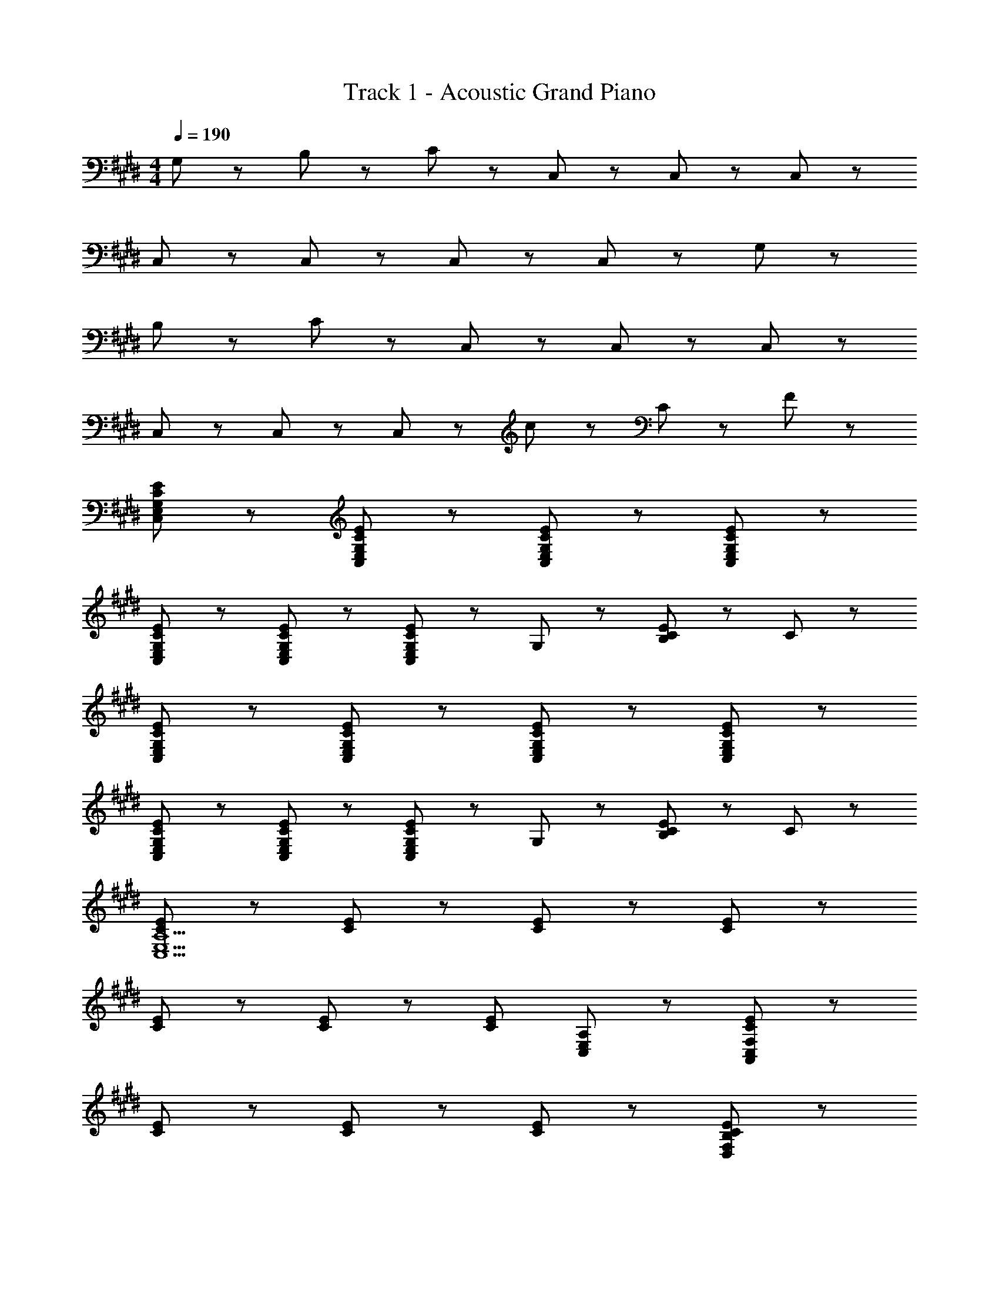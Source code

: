 X: 1
T: Track 1 - Acoustic Grand Piano
Z: ABC Generated by Starbound Composer
L: 1/8
M: 4/4
Q: 1/4=190
K: E
G,47/48 z/48 B,47/48 z/48 C47/48 z/48 C,95/48 z/48 C,47/48 z49/48 C,95/48 z/48 
C,47/48 z49/48 C,95/48 z/48 C,47/48 z49/48 C,47/48 z/48 G,47/48 z/48 
B,47/48 z/48 C47/48 z/48 C,95/48 z/48 C,47/48 z49/48 C,95/48 z/48 
C,47/48 z49/48 C,95/48 z/48 C,47/48 z/48 c47/48 z/48 C47/48 z/48 F47/48 z/48 
[C95/48E95/48C,95/48E,95/48G,95/48] z/48 [C47/48E47/48C,47/48E,47/48G,47/48] z49/48 [C95/48E95/48C,95/48E,95/48G,95/48] z/48 [C47/48E47/48C,47/48E,47/48G,47/48] z49/48 
[C95/48E95/48C,95/48E,95/48G,95/48] z/48 [C47/48E47/48C,47/48E,47/48G,47/48] z49/48 [C,47/48E,47/48G,47/48C95/48E95/48] z/48 G,47/48 z/48 [C47/48E47/48B,47/48] z/48 C47/48 z/48 
[C95/48E95/48C,95/48E,95/48G,95/48] z/48 [C47/48E47/48C,47/48E,47/48G,47/48] z49/48 [C95/48E95/48C,95/48E,95/48G,95/48] z/48 [C47/48E47/48C,47/48E,47/48G,47/48] z49/48 
[C95/48E95/48C,95/48E,95/48G,95/48] z/48 [C47/48E47/48C,47/48E,47/48G,47/48] z49/48 [C,47/48E,47/48G,47/48C95/48E95/48] z/48 G,47/48 z/48 [C47/48E47/48B,47/48] z/48 C47/48 z/48 
[C95/48E95/48C,13E,13A,13] z/48 [C47/48E47/48] z49/48 [C95/48E95/48] z/48 [C47/48E47/48] z49/48 
[C95/48E95/48] z/48 [C47/48E47/48] z49/48 [C95/48E95/48z] [C,47/48E,47/48A,47/48] z/48 [C47/48E47/48A,,383/48C,383/48F,383/48] z49/48 
[C95/48E95/48] z/48 [C47/48E47/48] z49/48 [C95/48E95/48] z/48 [C47/48E47/48D,191/48F,191/48B,191/48] z49/48 
[C95/48E95/48] z/48 [C47/48E47/48] z/48 G,47/48 z/48 [B,47/48C95/48E95/48] z/48 C47/48 z/48 [C47/48E47/48C,95/48E,95/48G,95/48] z49/48 
[C,47/48E,47/48G,47/48] z/48 [G95/48e95/48C,143/48E,143/48G,143/48] z/48 [G191/48e191/48z] [C,143/48E,143/48G,143/48] z/48 [E47/48G47/48C,47/48] z/48 
[E,47/48E95/48G95/48] z/48 G,47/48 z/48 [E,47/48F95/48B95/48] z/48 C47/48 z/48 [E,47/48E143/48G143/48] z/48 G,47/48 z/48 E,47/48 z/48 C,47/48 z/48 
[G47/48c47/48E,47/48] z/48 [G47/48e47/48G,47/48] z/48 [G47/48c47/48E,47/48] z/48 [G47/48e47/48C47/48] z/48 [G47/48c47/48E,47/48] z/48 [G47/48e47/48G,47/48] z/48 [G47/48c47/48E,47/48] z/48 [A47/48f47/48C,47/48] z/48 
[G47/48e47/48E,47/48] z/48 [G47/48e47/48G,47/48] z/48 [E47/48G47/48E,47/48] z/48 [C47/48E95/48G95/48] z/48 E,47/48 z/48 [E47/48A47/48G,47/48] z/48 [E,47/48E95/48G95/48] z/48 A,,47/48 z/48 
[A47/48e47/48E,47/48] z/48 [A,47/48A95/48e95/48] z/48 E,47/48 z/48 [C47/48A95/48e95/48] z/48 E,47/48 z/48 [E47/48G47/48A,47/48] z/48 [E47/48G47/48E,47/48] z/48 [E47/48A47/48A,,47/48] z/48 
[E47/48G47/48E,47/48] z/48 [E47/48G47/48A,47/48] z/48 [E,47/48F191/48B191/48] z/48 C47/48 z/48 E,47/48 z/48 A,47/48 z/48 [F47/48B47/48E,47/48] z/48 [E21/16c21/16B,,95/48] z/48 
[E21/16B21/16z2/3] [B,95/48z2/3] [E21/16A21/16] z/48 [D47/48F95/48A95/48] z/48 F,47/48 z/48 [E47/48G47/48B,47/48] z/48 [E47/48G47/48F,47/48] z/48 [E47/48A47/48B,,47/48] z/48 [F,47/48E95/48G95/48] z/48 
B,47/48 z/48 [F,47/48E239/48G239/48] z/48 D47/48 z/48 F,47/48 z/48 B,47/48 z/48 F,47/48 z/48 C,47/48 z/48 E,47/48 z/48 
G,47/48 z/48 E,47/48 z/48 [E47/48C47/48] z/48 [F47/48E,47/48] z/48 [G47/48G,47/48] z/48 [E,47/48B95/48] z/48 A,,47/48 z/48 [E,47/48F95/48] z/48 
A,47/48 z/48 [E,47/48F95/48] z/48 C47/48 z/48 [E,47/48E95/48] z/48 A,47/48 z/48 [E,47/48F191/48] z/48 B,,47/48 z/48 F,47/48 z/48 
B,47/48 z/48 [E47/48F,47/48] z/48 [F47/48D47/48] z/48 [E47/48F,47/48] z/48 [F47/48B,47/48] z/48 [E47/48F,47/48] z/48 [E,47/48A95/48] z/48 G,47/48 z/48 
[G47/48B,47/48] z/48 [G,47/48F95/48] z/48 D,47/48 z/48 [F,47/48E143/48] z/48 B,47/48 z/48 F,47/48 z/48 C,47/48 z/48 E,47/48 z/48 
G,47/48 z/48 [B,47/48E,47/48] z/48 [E47/48C47/48] z/48 [B,47/48E,47/48] z/48 [F47/48G,47/48] z/48 [E47/48E,47/48] z/48 [A,,47/48A95/48] z/48 E,47/48 z/48 
[G47/48A,47/48] z/48 [E,47/48E95/48] z/48 C47/48 z/48 [E,47/48G95/48] z/48 A,47/48 z/48 [E,47/48G143/48] z/48 B,,47/48 z/48 F,47/48 z/48 
[B,47/48F191/48] z/48 F,47/48 z/48 D47/48 z/48 F,47/48 z/48 [B,47/48D431/48] z/48 [F,95/48D,95/48B,95/48] z/48 [B,47/48F,47/48D,47/48] z/48 
[B,95/48F,95/48D,95/48] z145/48 [B95/48g95/48z] C,47/48 z/48 [E,47/48A95/48f95/48] z/48 
G,47/48 z/48 [E,47/48B95/48g95/48] z/48 C47/48 z/48 [E,47/48A95/48f95/48] z/48 G,47/48 z/48 [E,47/48c95/48a95/48] z/48 A,47/48 z/48 [C,47/48B95/48g95/48] z/48 
A,,47/48 z/48 [C,47/48G95/48e95/48] z/48 A,47/48 z/48 [E47/48B47/48C,47/48] z/48 [E47/48B47/48G,47/48] z/48 [C,47/48B95/48g95/48] z/48 F,47/48 z/48 [A47/48f47/48D,47/48] z/48 
[A47/48f47/48B,,47/48] z/48 [D,47/48B95/48g95/48] z/48 B,47/48 z/48 [B,,47/48A95/48f95/48] z/48 F,47/48 z/48 [B,47/48c95/48a95/48] z/48 A,47/48 z/48 [B,,47/48B95/48g95/48] z/48 
E,47/48 z/48 [A,47/48G191/48e191/48] z/48 G,47/48 z/48 D,47/48 z/48 B,,47/48 z/48 [G,47/48d95/48b95/48] z/48 C,47/48 z/48 [E,47/48c95/48a95/48] z/48 
G,47/48 z/48 [E,47/48B95/48g95/48] z/48 C47/48 z/48 [A47/48f47/48E,47/48] z/48 [G47/48e47/48G,47/48] z/48 [E,47/48A95/48f95/48] z/48 A,47/48 z/48 [C,47/48G95/48e95/48] z/48 
A,,47/48 z/48 [C,47/48B191/48g191/48] z/48 A,47/48 z/48 C,47/48 z/48 G,47/48 z/48 [E47/48B47/48C,47/48] z/48 [B47/48g47/48F,47/48] z/48 [D,47/48c95/48a95/48] z/48 
B,,47/48 z/48 [D,47/48A95/48f95/48] z/48 B,47/48 z/48 [B,,47/48G95/48e95/48] z/48 F,47/48 z/48 [B,47/48A191/48f191/48] z/48 A,47/48 z/48 B,,47/48 z/48 
E,47/48 z/48 [E47/48B47/48A,47/48] z/48 [G,47/48d95/48f95/48] z/48 D,47/48 z/48 [B47/48g47/48B,,47/48] z/48 [G,47/48d95/48f95/48] z/48 C,47/48 z/48 [E,47/48B95/48e95/48] z/48 
G,47/48 z/48 [E47/48B47/48E,47/48] z/48 [C47/48d95/48f95/48] z/48 E,47/48 z/48 [d47/48g47/48G,47/48] z/48 [E,47/48d95/48f95/48] z/48 A,47/48 z/48 [C,47/48d143/48g143/48] z/48 
A,,47/48 z/48 C,47/48 z/48 [B47/48e47/48A,47/48] z/48 [d47/48f47/48C,47/48] z/48 [e47/48g47/48G,47/48] z/48 [C,47/48e95/48b95/48] z/48 F,47/48 z/48 [D,47/48A95/48f95/48] z/48 
B,,47/48 z/48 [D,47/48A95/48f95/48] z/48 B,47/48 z/48 [A47/48f47/48B,,47/48] z/48 [F,47/48A95/48f95/48] z/48 B,47/48 z/48 [c47/48a47/48A,47/48] z/48 [B,,47/48B95/48g95/48] z/48 
E,47/48 z/48 [A,47/48G191/48e191/48] z/48 G,47/48 z/48 D,47/48 z/48 B,,47/48 z/48 [G,47/48B95/48g95/48] z/48 C,47/48 z/48 [E,,47/48A95/48f95/48] z/48 
G,,47/48 z/48 [C,47/48B95/48g95/48] z/48 E,47/48 z/48 [G,,47/48A95/48f95/48] z/48 C,47/48 z/48 [E,47/48c95/48a95/48] z/48 F,47/48 z/48 [C,47/48B95/48g95/48] z/48 
A,,47/48 z/48 [C,47/48G95/48e95/48] z/48 F,47/48 z/48 [A,,47/48E95/48B95/48] z/48 E,47/48 z/48 [A,,47/48B95/48g95/48] z/48 D,47/48 z/48 [B,,47/48A287/48f287/48] z/48 
F,,47/48 z/48 B,,47/48 z/48 D,47/48 z/48 F,,47/48 z/48 B,,47/48 z/48 [D,47/48c95/48a95/48] z/48 E,47/48 z/48 [B,,47/48B95/48g95/48] z/48 
E,47/48 z/48 [A,47/48G95/48e95/48] z/48 G,47/48 z/48 [B,,47/48F95/48d95/48] z/48 E,47/48 z/48 [G,47/48e95/48g95/48] z/48 C,47/48 z/48 [E,,47/48d95/48f95/48] z/48 
G,,47/48 z/48 [C,47/48e95/48g95/48] z/48 E,47/48 z/48 [d47/48f47/48G,,47/48] z/48 [d47/48f47/48C,47/48] z/48 [E,47/48f95/48a95/48] z/48 F,47/48 z/48 [C,47/48e95/48g95/48] z/48 
A,,47/48 z/48 [C,47/48B95/48e95/48] z/48 F,47/48 z/48 [G47/48B47/48A,,47/48] z/48 [G47/48B47/48E,47/48] z/48 [G47/48B47/48A,,47/48] z/48 [e47/48g47/48D,47/48] z/48 [B,,47/48d95/48f95/48] z/48 
F,,47/48 z/48 [B,,47/48e95/48g95/48] z/48 D,47/48 z/48 [F,,47/48d95/48f95/48] z/48 B,,47/48 z/48 [D,47/48f95/48a95/48] z/48 E,47/48 z/48 [B,,47/48e95/48g95/48] z/48 
E,47/48 z/48 [A,47/48B191/48e191/48] z/48 G,47/48 z/48 B,,47/48 z/48 E,47/48 z/48 [G,47/48g95/48b95/48] z/48 C,47/48 z/48 [E,,47/48f95/48a95/48] z/48 
G,,47/48 z/48 [C,47/48e95/48g95/48] z/48 E,47/48 z/48 [d47/48f47/48G,,47/48] z/48 [c47/48e47/48C,47/48] z/48 [E,47/48d95/48f95/48] z/48 F,47/48 z/48 [C,47/48c95/48e95/48] z/48 
A,,47/48 z/48 [C,47/48e191/48g191/48] z/48 F,47/48 z/48 A,,47/48 z/48 E,47/48 z/48 [G47/48B47/48A,,47/48] z/48 [e47/48g47/48D,47/48] z/48 [f47/48a47/48B,,47/48] z/48 
[f47/48a47/48F,,47/48] z/48 [B,,47/48d95/48f95/48] z/48 D,47/48 z/48 [F,,47/48c95/48e95/48] z/48 B,,47/48 z/48 [D,47/48d191/48f191/48] z/48 E,47/48 z/48 B,,47/48 z/48 
E,47/48 z/48 [G47/48B47/48A,47/48] z/48 [G,47/48d95/48f95/48] z/48 B,,47/48 z/48 [e47/48g47/48E,47/48] z/48 [G,47/48d95/48f95/48] z/48 [C,95/48z] [c95/48e95/48z] 
[G,47/48C47/48] z/48 [G47/48B47/48C,95/48] z/48 [d47/48f47/48] z/48 [C,47/48e95/48g95/48] z/48 [G,47/48C47/48] z/48 [A,,47/48d95/48f95/48] z/48 [A,,95/48z] [e191/48g191/48z] 
[E,47/48A,47/48] z/48 A,,47/48 z/48 A,,47/48 z/48 [c47/48e47/48E,47/48A,47/48] z/48 [c47/48e47/48C,47/48] z/48 [c47/48e47/48E,47/48A,47/48] z/48 [g47/48b47/48B,,95/48] z/48 [d47/48f47/48] z/48 
[d47/48f47/48B,47/48F,47/48] z/48 [B,,47/48d95/48f95/48] z/48 B,,47/48 z/48 [d47/48f47/48B,47/48F,47/48] z/48 [d47/48f47/48D,47/48] z/48 [d47/48f47/48B,47/48F,47/48] z/48 [f47/48a47/48E,47/48] z/48 [B,,47/48e95/48g95/48] z/48 
G,47/48 z/48 [B,,47/48B239/48e239/48] z/48 D,47/48 z/48 B,,47/48 z/48 F,47/48 z/48 B,,47/48 z/48 [e95/48g95/48C,95/48] z/48 
[G,47/48C47/48d95/48f95/48] z/48 [C,95/48z] [e47/48g47/48] z/48 [d47/48f47/48C,47/48] z/48 [d47/48f47/48G,47/48C47/48] z/48 [A,,47/48f95/48a95/48] z/48 [A,,95/48z] [e95/48g95/48z] 
[E,47/48A,47/48] z/48 [A,,47/48c95/48e95/48] z/48 A,,47/48 z/48 [E,47/48A,47/48G95/48B95/48] z/48 C,47/48 z/48 [E,47/48A,47/48e95/48g95/48] z/48 [B,,95/48z] [d287/48f287/48z] 
[B,47/48F,47/48] z/48 B,,47/48 z/48 B,,47/48 z/48 [B,47/48F,47/48] z/48 D,47/48 z/48 [B,47/48F,47/48f95/48a95/48] z/48 E,47/48 z/48 [B,,47/48e95/48g95/48] z/48 
G,47/48 z/48 [B,,47/48c95/48e95/48] z/48 D,47/48 z/48 [B,,47/48B95/48d95/48] z/48 F,47/48 z/48 [B,,47/48c191/48e191/48] z/48 C,95/48 z/48 
[G,47/48C47/48] z/48 [e47/48C,95/48] z49/48 [e47/48C,47/48] z/48 [G,47/48C47/48] z/48 [e47/48A,,47/48] z/48 [A,,95/48z] e47/48 z/48 
[E,47/48A,47/48] z/48 [e47/48A,,47/48] z/48 A,,47/48 z/48 [c47/48E,47/48A,47/48] z/48 [f47/48C,47/48] z/48 [e47/48E,47/48A,47/48] z97/48 
[G95/48e95/48C,143/48E,143/48G,143/48] z/48 [G191/48e191/48z] [C,143/48E,143/48G,143/48] z/48 [E47/48G47/48C,47/48] z/48 [E,47/48E95/48G95/48] z/48 
G,47/48 z/48 [E,47/48F95/48B95/48] z/48 C47/48 z/48 [E,47/48E95/48G95/48] z/48 G,47/48 z/48 [c47/48E,47/48] z/48 [G47/48e47/48C,47/48] z/48 [G47/48c47/48E,47/48] z/48 
[G47/48e47/48G,47/48] z/48 [G47/48c47/48E,47/48] z/48 [G47/48e47/48C47/48] z/48 [G47/48c47/48E,47/48] z/48 [G47/48e47/48G,47/48] z/48 [G47/48c47/48E,47/48] z/48 [A47/48f47/48C,47/48] z/48 [G47/48e47/48E,47/48] z/48 
[E47/48G47/48G,47/48] z/48 [E,47/48E95/48G95/48] z/48 C47/48 z/48 [E,47/48E95/48A95/48] z/48 G,47/48 z/48 [E,47/48E95/48G95/48] z/48 A,,47/48 z/48 E,47/48 z/48 
[A,47/48G95/48e95/48] z/48 E,47/48 z/48 [C47/48G143/48e143/48] z/48 E,47/48 z/48 A,47/48 z/48 [E47/48G47/48E,47/48] z/48 [E47/48A47/48A,,47/48] z/48 [E47/48G47/48E,47/48] z/48 
[E47/48G47/48A,47/48] z/48 [E,47/48E191/48B191/48] z/48 C47/48 z/48 E,47/48 z/48 A,47/48 z/48 [C47/48E47/48E,47/48] z/48 [A47/48c47/48B,,47/48] z/48 [G47/48B47/48F,47/48] z/48 
[G47/48B47/48B,47/48] z/48 [F47/48A47/48F,47/48] z/48 [F47/48A47/48D47/48] z/48 [E47/48G47/48F,47/48] z/48 [F47/48A47/48B,47/48] z/48 [E47/48G47/48F,47/48] z/48 [F47/48A47/48B,,47/48] z/48 [F,47/48E95/48G95/48] z/48 
B,47/48 z/48 [G191/48E,191/48G,191/48C191/48E239/48] 
